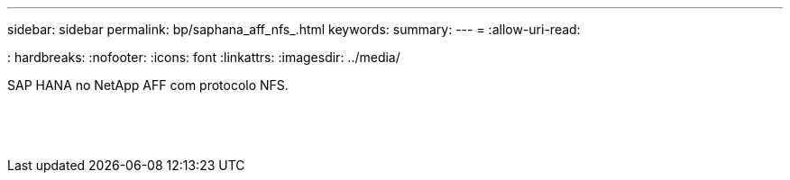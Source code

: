 ---
sidebar: sidebar 
permalink: bp/saphana_aff_nfs_.html 
keywords:  
summary:  
---
= 
:allow-uri-read: 


: hardbreaks: :nofooter: :icons: font :linkattrs: :imagesdir: ../media/

[role="lead"]
SAP HANA no NetApp AFF com protocolo NFS.

|===
|  |  |  


|  |  |  


|  |  |  


|  |  |  


|  |  |  


|  |  |  


|  |  |  


|  |  |  


|  |  |  


|  |  |  


|  |  |  


|  |  |  


|  |  |  


|  |  |  
|===